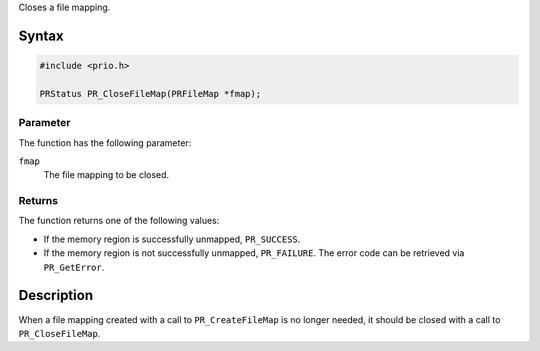 Closes a file mapping.

.. _Syntax:

Syntax
------

.. code:: eval

   #include <prio.h>

   PRStatus PR_CloseFileMap(PRFileMap *fmap);

.. _Parameter:

Parameter
~~~~~~~~~

The function has the following parameter:

``fmap``
   The file mapping to be closed.

.. _Returns:

Returns
~~~~~~~

The function returns one of the following values:

-  If the memory region is successfully unmapped, ``PR_SUCCESS``.
-  If the memory region is not successfully unmapped, ``PR_FAILURE``.
   The error code can be retrieved via ``PR_GetError``.

.. _Description:

Description
-----------

When a file mapping created with a call to ``PR_CreateFileMap`` is no
longer needed, it should be closed with a call to ``PR_CloseFileMap``.
